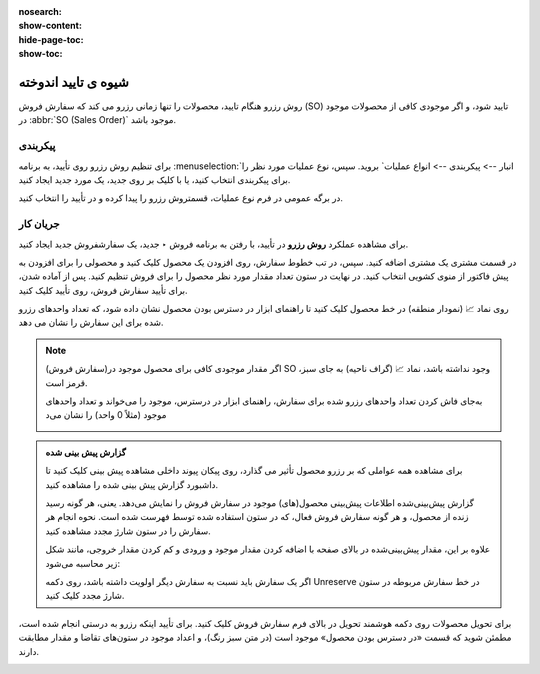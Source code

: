 :nosearch:
:show-content:
:hide-page-toc:
:show-toc:


=================================
شیوه ی تایید اندوخته
=================================

روش رزرو هنگام تایید، محصولات را تنها زمانی رزرو می کند که سفارش فروش (SO) تایید شود، و اگر موجودی کافی از محصولات موجود در  :abbr:`SO (Sales Order)` موجود باشد.



پیکربندی
----------------------------------------
برای تنظیم روش رزرو روی تأیید، به برنامه :menuselection:`انبار --> پیکربندی --> انواع عملیات` بروید. سپس، نوع عملیات مورد نظر را برای پیکربندی انتخاب کنید، یا با کلیک بر روی جدید، یک مورد جدید ایجاد کنید.

در برگه عمومی در فرم نوع عملیات، قسمتروش رزرو  را پیدا کرده و در تأیید را انتخاب کنید.


.. image:: ./img/Shippingandreceiving/r1.jpg
    :align: center
    :alt: انبار

جریان کار
---------------------------------------------------
برای مشاهده عملکرد **روش رزرو** در تأیید، با رفتن به برنامه فروش ‣ جدید، یک سفارشفروش  جدید ایجاد کنید.

در قسمت مشتری یک مشتری اضافه کنید. سپس، در تب خطوط سفارش، روی افزودن یک محصول کلیک کنید و محصولی را برای افزودن به پیش فاکتور از منوی کشویی انتخاب کنید. در نهایت در ستون تعداد مقدار مورد نظر محصول را برای فروش تنظیم کنید.
پس از آماده شدن، برای تأیید سفارش فروش، روی تأیید کلیک کنید.

روی نماد 📈 (نمودار منطقه) در خط محصول کلیک کنید تا راهنمای ابزار در دسترس بودن محصول نشان داده شود، که تعداد واحدهای رزرو شده برای این سفارش را نشان می دهد.

.. image:: ./img/Shippingandreceiving/r2.jpg
    :align: center
    :alt: انبار


.. note::
    اگر مقدار موجودی کافی برای محصول موجود در(سفارش فروش) SO وجود نداشته باشد، نماد 📈 (گراف ناحیه) به جای سبز، قرمز است.

    به‌جای فاش کردن تعداد واحدهای رزرو شده برای سفارش، راهنمای ابزار در درسترس، موجود را می‌خواند و تعداد واحدهای موجود (مثلاً 0 واحد) را نشان می‌د

    .. image:: ./img/Shippingandreceiving/r3.jpg
        :align: center
        :alt: انبار


.. admonition:: گزارش پیش بینی شده

   برای مشاهده همه عواملی که بر رزرو محصول تأثیر می گذارد، روی پیکان پیوند داخلی مشاهده پیش بینی کلیک کنید تا داشبورد گزارش پیش بینی شده را مشاهده کنید.

   گزارش پیش‌بینی‌شده اطلاعات پیش‌بینی محصول(های) موجود در سفارش فروش را نمایش می‌دهد. یعنی، هر گونه رسید زنده از محصول، و هر گونه سفارش فروش فعال، که در ستون استفاده شده توسط فهرست شده است. نحوه انجام هر سفارش را در ستون شارژ مجدد مشاهده کنید.

   علاوه بر این، مقدار پیش‌بینی‌شده در بالای صفحه با اضافه کردن مقدار موجود  و ورودی  و کم کردن مقدار خروجی، مانند شکل زیر محاسبه می‌شود:

   .. image:: ./img/Shippingandreceiving/r4.jpg
        :align: center
        :alt: انبار

   اگر یک سفارش باید نسبت به سفارش دیگر اولویت داشته باشد، روی دکمه Unreserve در خط سفارش مربوطه در ستون شارژ مجدد کلیک کنید.   


برای تحویل محصولات روی دکمه هوشمند تحویل در بالای فرم سفارش فروش کلیک کنید. برای تأیید اینکه رزرو به درستی انجام شده است، مطمئن شوید که قسمت «در دسترس بودن محصول» موجود است (در متن سبز رنگ)، و اعداد موجود در ستون‌های تقاضا و مقدار مطابقت دارند.


.. image:: ./img/Shippingandreceiving/r5.jpg
    :align: center
    :alt: انبار



.. seealso::
   - :doc:`manual reservation`
   - :doc:`before scheduled date reservation`